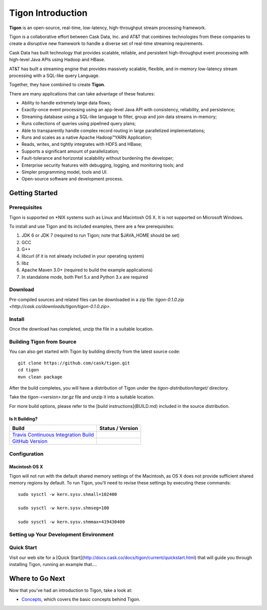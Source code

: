 .. :author: Cask Data, Inc.
   :description: Index document
   :copyright: Copyright © 2014 Cask Data, Inc.

============================================
Tigon Introduction
============================================

**Tigon** is an open-source, real-time, low-latency, high-throughput stream processing framework.

Tigon is a collaborative effort between Cask Data, Inc. and AT&T that combines 
technologies from these companies to create a disruptive new framework to handle a diverse
set of real-time streaming requirements.

Cask Data has built technology that provides scalable, reliable, and persistent high-throughput
event processing with high-level Java APIs using Hadoop and HBase.

AT&T has built a streaming engine that provides massively scalable, flexible, and in-memory
low-latency stream processing with a SQL-like query Language.

Together, they have combined to create **Tigon**.

There are many applications that can take advantage of these features:

- Ability to handle extremely large data flows;
- Exactly-once event processing using an app-level Java API with consistency, reliability, and persistence;
- Streaming database using a SQL-like language to filter, group and join data streams in-memory;
- Runs collections of queries using pipelined query plans;
- Able to transparently handle complex record routing in large parallelized implementations;
- Runs and scales as a native Apache Hadoop |(TM)| YARN Application;
- Reads, writes, and tightly integrates with HDFS and HBase;
- Supports a significant amount of parallelization;
- Fault-tolerance and horizontal scalability without burdening the developer;
- Enterprise security features with debugging, logging, and monitoring tools; and
- Simpler programming model, tools and UI.
- Open-source software and development process.

Getting Started
===============

Prerequisites
-------------

Tigon is supported on \*NIX systems such as Linux and Macintosh OS X.
It is not supported on Microsoft Windows.

To install and use Tigon and its included examples, there are a few prerequisites:

1. JDK 6 or JDK 7 (required to run Tigon; note that $JAVA_HOME should be set)
#. GCC
#. G++
#. libcurl (if it is not already included in your operating system)
#. libz
#. Apache Maven 3.0+ (required to build the example applications)
#. In standalone mode, both Perl 5.x and Python 3.x are required


Download
--------

Pre-compiled sources and related files can be downloaded in a zip file: 
`tigon-0.1.0.zip <http://cask.co/downloads/tigon/tigon-0.1.0.zip>`.


Install 
-------

Once the download has completed, unzip the file in a suitable location.

  
Building Tigon from Source
--------------------------

.. highlight:: console

You can also get started with Tigon by building directly from the latest source code::

  git clone https://github.com/cask/tigon.git
  cd tigon
  mvn clean package

After the build completes, you will have a distribution of Tigon under the
`tigon-distribution/target/` directory.  

Take the `tigon-<version>.tar.gz` file and unzip it into a suitable location.

For more build options, please refer to the [build instructions](BUILD.md) included in the
source distribution.

Is It Building?
...............

============================================================================= ==================
 Build                                                                         Status / Version
============================================================================= ==================
`Travis Continuous Integration Build <https://travis-ci.org/caskco/tigon>`__   |travis-tigon|
`GitHub Version <https://github.com/caskco/tigon/releases/latest>`__           |github-tigon|
============================================================================= ==================

.. |travis-tigon| image:: https://travis-ci.org/caskco/tigon.svg?branch=develop
                  :height: 30px

.. |github-tigon| image:: http://img.shields.io/github/release/caskco/tigon.svg
                  :height: 30px

Configuration
-------------

Macintosh OS X
..............

.. highlight:: console

Tigon will not run with the default shared memory settings of the Macintosh, as 
OS X does not provide sufficient shared memory regions by default. 
To run Tigon, you'll need to revise these settings by executing these commands::

  sudo sysctl -w kern.sysv.shmall=102400

  sudo sysctl -w kern.sysv.shmseg=100

  sudo sysctl -w kern.sysv.shmmax=419430400


Setting up Your Development Environment
---------------------------------------


Quick Start
-----------

Visit our web site for a [Quick Start](http://docs.cask.co/docs/tigon/current/quickstart.html)
that will guide you through installing Tigon, running an example that....  



Where to Go Next
================

Now that you've had an introduction to Tigon, take a look at:

- `Concepts <concepts.html>`__, which covers the basic concepts behind Tigon.

.. |(TM)| unicode:: U+2122 .. trademark sign
   :trim: